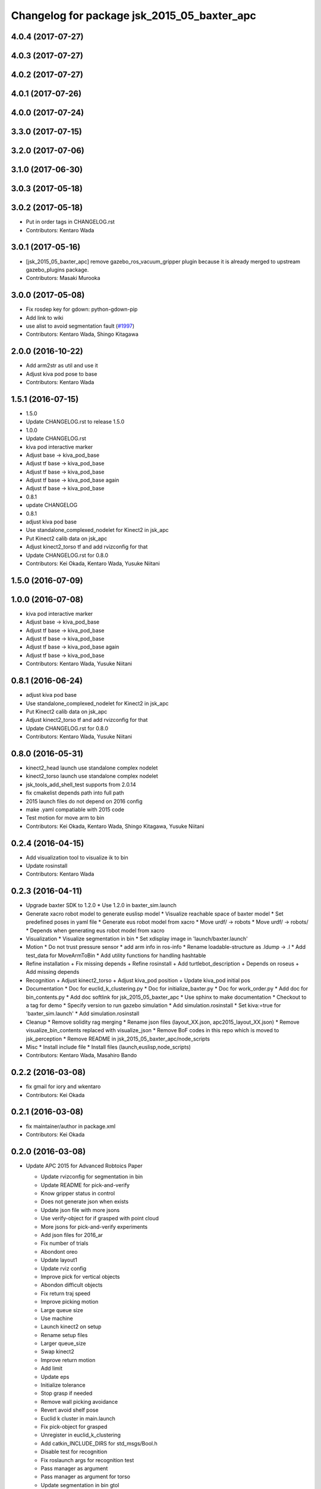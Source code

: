 ^^^^^^^^^^^^^^^^^^^^^^^^^^^^^^^^^^^^^^^^^^^^^^^^
Changelog for package jsk_2015_05_baxter_apc
^^^^^^^^^^^^^^^^^^^^^^^^^^^^^^^^^^^^^^^^^^^^^^^^

4.0.4 (2017-07-27)
------------------

4.0.3 (2017-07-27)
------------------

4.0.2 (2017-07-27)
------------------

4.0.1 (2017-07-26)
------------------

4.0.0 (2017-07-24)
------------------

3.3.0 (2017-07-15)
------------------

3.2.0 (2017-07-06)
------------------

3.1.0 (2017-06-30)
------------------

3.0.3 (2017-05-18)
------------------

3.0.2 (2017-05-18)
------------------
* Put in order tags in CHANGELOG.rst
* Contributors: Kentaro Wada

3.0.1 (2017-05-16)
------------------
* [jsk_2015_05_baxter_apc] remove gazebo_ros_vacuum_gripper plugin because it is already merged to upstream gazebo_plugins package.
* Contributors: Masaki Murooka

3.0.0 (2017-05-08)
------------------
* Fix rosdep key for gdown: python-gdown-pip
* Add link to wiki
* use alist to avoid segmentation fault (`#1997 <https://github.com/start-jsk/jsk_apc/issues/1997>`_)
* Contributors: Kentaro Wada, Shingo Kitagawa

2.0.0 (2016-10-22)
------------------
* Add arm2str as util and use it
* Adjust kiva pod pose to base
* Contributors: Kentaro Wada

1.5.1 (2016-07-15)
------------------
* 1.5.0
* Update CHANGELOG.rst to release 1.5.0
* 1.0.0
* Update CHANGELOG.rst
* kiva pod interactive marker
* Adjust base -> kiva_pod_base
* Adjust tf base -> kiva_pod_base
* Adjust tf base -> kiva_pod_base
* Adjust tf base -> kiva_pod_base again
* Adjust tf base -> kiva_pod_base
* 0.8.1
* update CHANGELOG
* 0.8.1
* adjust kiva pod base
* Use standalone_complexed_nodelet for Kinect2 in jsk_apc
* Put Kinect2 calib data on jsk_apc
* Adjust kinect2_torso tf and add rvizconfig for that
* Update CHANGELOG.rst for 0.8.0
* Contributors: Kei Okada, Kentaro Wada, Yusuke Niitani

1.5.0 (2016-07-09)
------------------

1.0.0 (2016-07-08)
------------------
* kiva pod interactive marker
* Adjust base -> kiva_pod_base
* Adjust tf base -> kiva_pod_base
* Adjust tf base -> kiva_pod_base
* Adjust tf base -> kiva_pod_base again
* Adjust tf base -> kiva_pod_base
* Contributors: Kentaro Wada, Yusuke Niitani

0.8.1 (2016-06-24)
------------------
* adjust kiva pod base
* Use standalone_complexed_nodelet for Kinect2 in jsk_apc
* Put Kinect2 calib data on jsk_apc
* Adjust kinect2_torso tf and add rvizconfig for that
* Update CHANGELOG.rst for 0.8.0
* Contributors: Kentaro Wada, Yusuke Niitani

0.8.0 (2016-05-31)
------------------
* kinect2_head launch use standalone complex nodelet
* kinect2_torso launch use standalone complex nodelet
* jsk_tools_add_shell_test supports from 2.0.14
* fix cmakelist depends path into full path
* 2015 launch files do not depend on 2016 config
* make .yaml compatiable with 2015 code
* Test motion for move arm to bin
* Contributors: Kei Okada, Kentaro Wada, Shingo Kitagawa, Yusuke Niitani

0.2.4 (2016-04-15)
------------------
* Add visualization tool to visualize ik to bin
* Update rosinstall
* Contributors: Kentaro Wada

0.2.3 (2016-04-11)
------------------
* Upgrade baxter SDK to 1.2.0
  * Use 1.2.0 in baxter_sim.launch
* Generate xacro robot model to generate euslisp model
  * Visualize reachable space of baxter model
  * Set predefined poses in yaml file
  * Generate eus robot model from xacro
  * Move urdf/ -> robots
  * Move urdf/ -> robots/
  * Depends when generating eus robot model from xacro
* Visualization
  * Visualize segmentation in bin
  * Set xdisplay image in 'launch/baxter.launch'
* Motion
  * Do not trust pressure sensor
  * add arm info in ros-info
  * Rename loadable-structure as .ldump -> .l
  * Add test_data for MoveArmToBin
  * Add utility functions for handling hashtable
* Refine installation
  + Fix missing depends
  + Refine rosinstall
  + Add turtlebot_description
  + Depends on roseus
  + Add missing depends
* Recognition
  + Adjust kinect2_torso
  + Adjust kiva_pod position
  + Update kiva_pod initial pos
* Documentation
  * Doc for euclid_k_clustering.py
  * Doc for initialize_baxter.py
  * Doc for work_order.py
  * Add doc for bin_contents.py
  * Add doc softlink for jsk_2015_05_baxter_apc
  * Use sphinx to make documentation
  * Checkout to a tag for demo
  * Specify version to run gazebo simulation
  * Add simulation.rosinstall
  * Set kiva:=true for 'baxter_sim.launch'
  * Add simulation.rosinstall
* Cleanup
  * Remove solidity rag merging
  * Rename json files (layout_XX.json, apc2015_layout_XX.json)
  * Remove visualize_bin_contents replaced with visualize_json
  * Remove BoF codes in this repo which is moved to jsk_perception
  * Remove README in jsk_2015_05_baxter_apc/node_scripts
* Misc
  * Install include file
  * Install files (launch,euslisp,node_scripts)

* Contributors: Kentaro Wada, Masahiro Bando

0.2.2 (2016-03-08)
------------------
* fix gmail for iory and wkentaro
* Contributors: Kei Okada

0.2.1 (2016-03-08)
------------------
* fix maintainer/author in package.xml
* Contributors: Kei Okada

0.2.0 (2016-03-08)
------------------
* Update APC 2015 for Advanced Robtoics Paper

  * Update rvizconfig for segmentation in bin
  * Update README for pick-and-verify
  * Know gripper status in control
  * Does not generate json when exists
  * Update json file with more jsons
  * Use verify-object for if grasped with point cloud
  * More jsons for pick-and-verify experiments
  * Add json files for 2016_ar
  * Fix number of trials
  * Abondont oreo
  * Update layout1
  * Update rviz config
  * Improve pick for vertical objects
  * Abondon difficult objects
  * Fix return traj speed
  * Improve picking motion
  * Large queue size
  * Use machine
  * Launch kinect2 on setup
  * Rename setup files
  * Larger queue_size
  * Swap kinect2
  * Improve return motion
  * Add limit
  * Update eps
  * Initialize tolerance
  * Stop grasp if needed
  * Remove wall picking avoidance
  * Revert avoid shelf pose
  * Euclid k cluster in main.launch
  * Fix pick-object for grasped
  * Unregister in euclid_k_clustering
  * Add catkin_INCLUDE_DIRS for std_msgs/Bool.h
  * Disable test for recognition
  * Fix roslaunch args for recognition test
  * Pass manager as argument
  * Pass manager as argument for torso
  * Update segmentation in bin gtol
  * Add layout1.json
  * Stop grasp unless grasped in bin
  * Update rviz
  * Update kinect2_head tf
  * Stable euclid k clustering
  * Detect object in bin with size feature
  * Clear params for euclid clustering
  * Stat object sizes
  * Approach to center of mass
  * EuclidKClustering with number of objects in bin
  * Use kinect2_torso for verification
  * Faster verify picked-object with pick-and-verify
  * Each view hand pose
  * In-hand object recognition with kinect2_torso
  * Input image argument for recognition_in_hand
  * Update kinect2_torso_rgb_optical_frame tf
  * More queue_size in extract_indices for bin
  * Update how to launch gazebo for APC2015

* Update for real demo on Jan 2016
  * Upgrade baxter_simulator 0.9.0 -> 0.9.1.1
  * Add gazebo vacuum gripper plugin
  * Add movie of real demo
  * Documentation how to run demo on real and sim world
  * Update demo_1.json
  * Do not verify_object unless grasping objects
  * Update real_demo.rviz
  * Remove no need tmp baxter_common version specification
  * Add README for jsk_2015_05_baxter_apc
  * Use jsk_recognition_msgs/ClassificationResult for color_hist
  * Fix wait-for-opposite-arm
  * Add sample of picking with clustering points
  * Update color_histogram object recognition for multi regions
  * Use boost_object_recognition in object_recognition
  * Update boost object recognition as transport
  * Fix color_object_matcher as transport
  * Boost object recognition
  * [jsk_2015_05_baxter_apc] Add place-object method
    Modified:
    - jsk_2015_05_baxter_apc/euslisp/jsk_2015_05_baxter_apc/baxter-interface.l
  * Launch visualize_json.py
  * Add queue_size option for recognitions
  * Update demo_1.json
  * Add option of queue_size
  * Update demo-1 json
  * Add INPUT_DEPTH arg for torso kinect2
  * Update tf of kinect2 torso
  * Fix opencl error on kinect2 head
  * Rename function name object_list -> get_object_list
  * Add demo_1.json
    Added:
    - jsk_2015_05_baxter_apc/json/demo_1.json
  * Respawn object recognition nodes
    Modified:
    - jsk_2015_05_baxter_apc/launch/include/object_recognition.launch
  * Longer spin off for object grasped
    Modified:
    - jsk_2015_05_baxter_apc/euslisp/jsk_2015_05_baxter_apc/baxter-interface.l
    - jsk_2015_05_baxter_apc/euslisp/main.l
  * Add picking method with solidity rag merging and its example
  * Launch solidity_rag_merge for grasp planning with vacuum gripper
  * Update kinect2_head position on 2016-01-27
  * Update self filter padding
  * Remove kiva_pod joint_states
  * Update kinect2_torso tf
  * Add in_bin_vision.launch
  * Update ik to bin
  * Faster verify pose
  * [jsk_2015_05_baxter_apc] Do not depends on mahotas
  * [jsk_2015_05_baxter_apc] Extract the cached test_data
  * [jsk_2015_05_baxter_apc] Fix broken topic names
  * [jsk_2015_05_baxter_apc] Test time-limit 60 -> 360
  * [jsk_2015_05_baxter_apc] Add jsk_tools as test_depend
  * [jsk_2015_05_baxter_apc] Use cached test_data
  * [jsk_2015_05_baxter_apc] Use bof_object_matcher in jsk_perception
  * [jsk_2015_05_baxter_apc] Real demo rviz config
  * Add retry 3 for recognition test by BOF
  * Update gazebo_demo.rviz
  * Add fold/reset/untuck pose script
  * Add FIXME
  * Minor change of apc_gazebo world
  * Update rviz config for gazebo demo
  * Fix typo
  * Add rviz config for gazebo
  * Add visualization script on rviz
  * Put objects in all bins
  * [jsk_2015_05_baxter_apc] Add order-bin and stage to the world
  * [jsk_2015_05_baxter_apc] Add paper mate
  * Remove no need static
  * [jsk_2015_05_baxter_apc] Fixed end effector and baxter base
  * Fix eus for gazebo
  * [jsk_2015_05_baxter_apc] Move interactive_marker config
  * [jsk_2015_05_baxter_apc] Fix transform world to base invalid arg
  * [jsk_2015_05_baxter_apc] Set camera_name
  * Adjust kinect
  * [jsk_2015_05_baxter_apc] Put kiva correct place and safety glass also
  * [jsk_2015_05_baxter_apc] Fix typo
  * Add left state publisher
  * Set /apc_on_gazebo param
  * [jsk_2015_05_baxter_apc] Rename to baxter_sim.launch
  * [jsk_2015_05_baxter_apc] Add gazebo mode vacuum gripper
  * Update test_data
  * [jsk_2015_05_baxter_apc] Refactr urdf files
  * [jsk_2015_05_baxter_apc] Add fold-pose-back.l
  * [jsk_2015_05_baxter_apc] Add right_end_effector and vacuum_gripper
  * Recognize bins at first
  * Adjust kiva pos
  * Enhance picking
  * Fix bbox x, z comparison
  * Recognize bins at first
  * Adjust kiva pos
  * Enhance picking
  * Fix bbox x, z comparison
  * [jsk_2015_05_baxter_apc] Pass timestamp to recognition method
  * [jsk_2015_05_baxter_apc] Adjust place-object-pose
  * [jsk_2015_05_baxter_apc] Adjust place-object-pose
  * Use robot_self_filter package
  * [jsk_2015_05_baxter_apc] Remove approximate_sync (no need)
    This is no need with change in
    PR2/pr2_navigation/pr2_navigation_self_filter
    Related to https://github.com/PR2/pr2_navigation/pull/24
* Recognition in bin for APC2015
  * [jsk_2015_05_baxter_apc] Run main as script
  * [jsk_2015_05_baxter_apc] Add script to move arm and do verify pose
  * Add timeout
  * Add mahotas as run_depend
  * Remove duplicate rostest declaration
  * Add gdown as run_depend
  * Run depends on imagesift
  * [jsk_2015_05_baxter_apc] Run test actually
  * [jsk_2015_05_baxter_apc] Make color_object_matcher as transport
  * [jsk_2015_05_baxter_apc] Test recognitioin in hand
  * Rename scripts -> node_scripts
  * [jsk_2015_05_baxter_apc] Update kinect2_torso tf
  * [jsk_2015_05_baxter_apc] fix approach to object
  * [jsk_2015_05_baxter_apc] Fix return object avoid shelf
  * [jsk_2015_05_baxter_apc] Fix typo
  * [jsk_2015_05_baxter_apc] Custom baxter urdf for gazebo world
  * jsk_2015_apc_common -> jsk_apc2015_common
  * Add catkin_lint
  * [jsk_2015_05_baxter_apc] Fix return height
  * [jsk_2015_05_baxter_apc] Work :try-to-pick
  * [jsk_2015_05_baxter_apc] Go to wait after all orders
  * [jsk_2015_05_baxter_apc] Add doura.launch
  * [jsk_2015_05_baxter_apc] Update segmentation_in_bin.rviz
  * [jsk_2015_05_baxter_apc] Remove self filter from baxter.launch
  * [jsk_2015_05_baxter_apc] Make faster localization in hand
    * use self_filter in bottom
  * [jsk_2015_05_baxter_apc] Specify max_depth in kinect2_bridge.launch
    Remove points_reachable
  * Revert "[jsk_2015_05_baxter_apc] filter by x"
    This reverts commit 590ad8d96b56a72ba47eb5bd1864b51657ff56df.
  * [jsk_2015_05_baxter_apc] Visualize objects and bins
  * [jsk_2015_05_baxter_apc] Fix :get-next-order
  * [jsk_2015_05_baxter_apc] filter by x
  * [jsk_2015_05_baxter_apc] Split segmentation in bin for atof and gtol
  * [jsk_2015_05_baxter_apc] Add kiva_pod_state.launch
  * [jsk_2015_05_baxter_apc] See same package config dir
  * [jsk_2015_05_baxter_apc] Add rvizconfig to adjust kiva pod
  * [jsk_2015_05_baxter_apc] Update box position for g to l
  * [jsk_2015_05_baxter_apc] Segmentation for A to F
  * [jsk_2015_05_baxter_apc] 1.2 passthrough z
  * [jsk_2015_05_baxter_apc] Use self_filtered points
  * [jsk_2015_05_baxter_apc] min_size 200 -> 500
  * [jsk_2015_05_baxter_apc] Initialize param in main.launch
  * [jsk_2015_05_baxter_apc] Stop using kiva_pod_filter
  * [jsk_2015_05_baxter_apc] Fix verify-object
  * [jsk_2015_05_baxter_apc] Remove timeout in recognize-object-in-hand
  * [jsk_2015_05_baxter_apc] pick wall near object
  * [jsk_2015_05_baxter_apc] stop-grasp to place
  * [jsk_2015_05_baxter_apc] middle is right work
  * [jsk_2015_05_baxter_apc] left_process -> left_hand
  * [jsk_2015_05_baxter_apc] typo
  * [jsk_2015_05_baxter_apc] typo
  * [jsk_2015_05_baxter_apc] typo
  * [jsk_2015_05_baxter_apc] Fix typo
  * [jsk_2015_05_baxter_apc] namespace change
  * [jsk_2015_05_baxter_apc] Add :try-to-pick-in-bin
  * [jsk_2015_05_baxter_apc] Add :try-to-pick-object
  * [jsk_2015_05_baxter_apc] Archive test file
  * [jsk_2015_05_baxter_apc] Archive test file
  * [jsk_2015_05_baxter_apc] Archive test file
  * [jsk_2015_05_baxter_apc] Fix main params
  * [jsk_2015_05_baxter_apc] z direction pick object
  * [jsk_2015_05_baxter_apc] Stop using one-shot-publish
  * [jsk_2015_05_baxter_apc] Fix include path
  * [jsk_2015_05_baxter_apc] Fix tf-transform
  * [jsk_2015_05_baxter_apc] :recognize-object-in-bin topic change
  * [jsk_2015_05_baxter_apc] :recognize-bin-boxes topic change
  * [jsk_2015_05_baxter_apc] Update setup.launch for latest software
  * [jsk_2015_05_baxter_apc] Refactor baxter.launch
  * [jsk_2015_05_baxter_apc] Add segmentation_in_bin.launch
  * [jsk_2015_05_baxter_apc] Remove object_segmentation.launch
  * [jsk_2015_05_baxter_apc] Add segmentation_in_hand.launch
  * [jsk_2015_05_baxter_apc] Move deprecated launch files
  * [jsk_2015_05_baxter_apc] Move meshes location
  * [jsk_2015_05_baxter_apc] Remove upload_baxter.launch
  * [jsk_2015_05_baxter_apc] Launch vacuum_gripper in baxter.launch
  * [jsk_2015_05_baxter_apc] Rename to vacuum_gripper.launch
  * [jsk_2015_05_baxter_apc] Add self_filter.launch
  * [jsk_2015_05_baxter_apc] Filter reachable clouds
  * [jsk_2015_05_baxter_apc] Remove base_footprint
  * [jsk_2015_05_baxter_apc] Add jsk_rqt_plugins to run_depend
  * [jsk_2015_05_baxter_apc] Archive motion codes
  * [jsk_2015_05_baxter_apc] Archive setup_params.py
  * [jsk_2015_05_baxter_apc] Refactor mainloop
  * [jsk_2015_05_baxter_apc] Remove speak-en
  * [jsk_2015_05_baxter_apc] Use one-shot-subscribe to get bin_contents
  * [jsk_2015_05_baxter_apc] Use one-shot-subscribe in :get-work-orders
  * [jsk_2015_05_baxter_apc] Use one-shot-subscribe in recognize-objects-in-bin
  * [jsk_2015_05_baxter_apc] arm-symbol-to-str -> arm-symbol2str
  * [jsk_2015_05_baxter_apc] Use one-shot-publish to control gripper
  * [jsk_2015_05_baxter_apc] Add _ prefix for slots
  * [jsk_2015_05_baxter_apc] Use one-shot-subscribe for recognize-bin-boxes
  * [jsk_2015_05_baxter_apc] Add get-a-work-order
  * [jsk_2015_05_baxter_apc] Add :wait-for-user-input-to-start
  * [jsk_2015_05_baxter_apc] symbol2str, str2symbol
  * [jsk_2015_05_baxter_apc] Add :get-target-bin
  * [jsk_2015_05_baxter_apc] kinect2 -> kinect2_head
  * [jsk_2015_05_baxter_apc] Add concatenate_clouds.launch
  * [jsk_2015_05_baxter_apc] Remove kinect2_tf.launch
  * [jsk_2015_05_baxter_apc] Archive robot-recognition.l
  * [jsk_2015_05_baxter_apc] Methodize real-sim-end-coords-diff
  * [jsk_2015_05_baxter_apc] Rename robot-main.l -> main.l
  * [jsk_2015_05_baxter_apc] Methodize graspingp
  * [jsk_2015_05_baxter_apc] Methodize verify-object
  * [jsk_2015_05_baxter_apc] Remove robot-init.l
  * [jsk_2015_05_baxter_apc] Remove utils.l and robot-utils.l
  * [jsk_2015_05_baxter_apc] Adjust kinect2_head tf
  * Add object_segmentation.launch
  * Update kinect2 torso tf
  * Use cpu for kinect2 torso
  * [jsk_2015_05_baxter_apc] Add roslaunch for kinect2_head
  * arg default -> value
  * [jsk_2015_05_baxter_apc] Add iai_kinect2 in rosinstall
  * [jsk_2015_05_baxter_apc] roslaunch for kinect2_torso
    Closes `#907 <https://github.com/start-jsk/jsk_apc/issues/907>`_
    Closes `#909 <https://github.com/start-jsk/jsk_apc/issues/909>`_
  * [jsk_2015_05_baxter_apc] Error catch when object cloud is not found
  * [jsk_2015_05_baxter_apc] Fix test for new *ri* :pick-object
  * [jsk_2015_05_baxter_apc] Add pick-object method
  * Flexible env var for APC shelf model for Gazebo
  * Pick object from object :z axis
  * Improve ik for bin entrance
  * [jsk_2015_05_baxter_apc] Remove robot-input
  * Add :avoid-shelf-pose to avoid shelf collision
  * Add :arm-symbol-to-str
  * (:ik-avs->object-in-bin) to pick object
  * Recognize bin boxes once and memorize these position
  * Refactor: Remove baxter :locate from robot-init
  * bin-entrance is half of dim-x distance from the center
  * [jsk_2015_05_baxter_apc] Remove update-score
  * [jsk_2015_05_baxter_apc] Remove robot-communication.l
  * [jsk_2015_05_baxter_apc] Remove (return-object)
  * Refactor: Remove orderbin
  * Refactor: Remove visualization lines
  * Refactor: Remove *tfb*
  * (move-for-verification) -> (send *ri* :move-arm-body->head-view-point)
  * [jsk_2015_05_baxter_apc] remove (look-at-other-side)
  * [jsk_2015_05_baxter_apc] remove (look-at-other-side)
  * [jsk_2015_05_baxter_apc] Remove (rotate-wrist)
  * (place-object) -> (send *ri* :move-arm-body->order-bin)
  * (send *ri* :move-to-bin) -> (send *ri* :move-arm-body->bin)
  * [jsk_2015_05_baxter_apc] Use :hard-coded-pose method
  * [jsk_2015_05_baxter_apc] Use :l/r-reverse
  * [jsk_2015_05_baxter_apc] Add .gitignore to test dir
  * [jsk_2015_05_baxter_apc] Add TODO for baxter location
  * [jsk_2015_05_baxter_apc] Download rosbag and make the test passes
  * [jsk_2015_05_baxter_apc] Remove :untuck-pose
  * [jsk_2015_05_baxter_apc] Fix bin-box using copy-object
  * [jsk_2015_05_baxter_apc] Remove move-to-target-bin function
  * [jsk_2015_05_baxter_apc] Remove position decision tool
  * [jsk_2015_05_baxter_apc] Complete :move-to-bin method
  * [jsk_2015_05_baxter_apc] Remove untuck-pose
  * [jsk_2015_05_baxter_apc] Remove fold-to-keep-object-av
  * [jsk_2015_05_baxter_apc] (load "..") -> (require "..")
  * [jsk_2015_05_baxter_apc] Refactor: (apc-init)
  * [jsk_2015_05_baxter_apc] Refactor: remove (fold-pose-back)
  * [jsk_2015_05_baxter_apc] Remove fold-pose-* functions
  * [jsk_2015_05_baxter_apc] Add :fold-pose-* methods
  * [jsk_2015_05_baxter_apc] fix path and name changed class
  * [jsk_2015_05_baxter_apc] Add subclasses
  * [jsk_2015_05_baxter_apc] robot-interface.l -> baxter-interface.l
  * [jsk_2015_05_baxter_apc] Add baxter-interface.l
  * [jsk_2015_05_baxter_apc] move model
  * [jsk_2015_05_baxter_apc] Move rosinstall to package dir
  * [jsk_2015_05_baxter_apc] run_depend jsk_pcl_ros
  * [jsk_2015_05_baxter_apc] Use jsk_2015_apc_common.data:object_list
  * Move mesh files jsk_2015_05_baxter_apc -> jsk_2015_apc_common
  * Adjust kinect2 tf and baxter custom link after calibration of kinect2
  * Publish tf's at launch of baxter.launch
  * Rename pkg: jsk_2014_picking_challenge -> jsk_2015_05_baxter_apc
* Contributors: Isaac IY Saito, Kentaro Wada

0.1.1 (2015-09-14)
------------------
* Remove actionlib msgs which is not used
* Sort depends in alphabetical order
* Show debug info for object recognition
* Change weight of rolodex_jumbo_pencil_cup
* Remove no need dependencies and add jsk_recognition_msgs
* [euslisp/robot-init.l] Baxter position in lab
* Add toggle_vacuum.py
* Fix test-robot-motion
* Fix jsk_rqt_plugins.srv YesNo
* Contributors: Kentaro Wada

0.1.0 (2015-06-11)
------------------
* [CMakeLists.txt] Add roseus in find_package
* [data/apc.json] Add real challenge json file
* final change
* return-object change depth
* fix cons bug
* fix target-bounding-box
* fix baxter height to 1030
* fix wrong setup.launch
* final check of pick-object
* add stop-grasp for test
* Fix error in bbox
* Tuning paramter of bounding box in doura
* modified pick-object's faint movement
* modified pick-object doesn't work because bounding-box-hint is nil
* [launch/main.launch] json arg is required
* [scripts/check_shelf_pos.l] fix to work with baxter with differnt height using ik
* [scripts/test_object_recognition.py] Remove duplicate script
* [robot-init.l] Adjust baxter & pod pos for the real challenge
* fix pick-offset error caused by check-if-grabed's arguments change
* add check-pick-object-offset-from-wall to adjust parameters
* add bounding box hint callback
* Contributors: Kei Okada, Kentaro Wada, Yuto Inagaki, Iori Yanokura

0.0.2 (2015-05-24)
------------------
* 2015--5-24 16:07 working version
* Contributors: Kei Okada, Kentaro Wada, Noriaki Takasugi, Yuto Inagaki, Iori Yanokura, Jiang Jun

